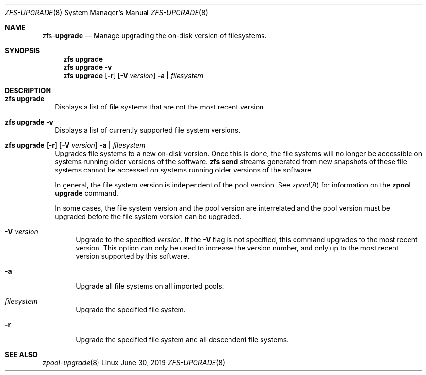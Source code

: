 .\"
.\" CDDL HEADER START
.\"
.\" The contents of this file are subject to the terms of the
.\" Common Development and Distribution License (the "License").
.\" You may not use this file except in compliance with the License.
.\"
.\" You can obtain a copy of the license at usr/src/OPENSOLARIS.LICENSE
.\" or http://www.opensolaris.org/os/licensing.
.\" See the License for the specific language governing permissions
.\" and limitations under the License.
.\"
.\" When distributing Covered Code, include this CDDL HEADER in each
.\" file and include the License file at usr/src/OPENSOLARIS.LICENSE.
.\" If applicable, add the following below this CDDL HEADER, with the
.\" fields enclosed by brackets "[]" replaced with your own identifying
.\" information: Portions Copyright [yyyy] [name of copyright owner]
.\"
.\" CDDL HEADER END
.\"
.\"
.\" Copyright (c) 2009 Sun Microsystems, Inc. All Rights Reserved.
.\" Copyright 2011 Joshua M. Clulow <josh@sysmgr.org>
.\" Copyright (c) 2011, 2019 by Delphix. All rights reserved.
.\" Copyright (c) 2013 by Saso Kiselkov. All rights reserved.
.\" Copyright (c) 2014, Joyent, Inc. All rights reserved.
.\" Copyright (c) 2014 by Adam Stevko. All rights reserved.
.\" Copyright (c) 2014 Integros [integros.com]
.\" Copyright 2019 Richard Laager. All rights reserved.
.\" Copyright 2018 Nexenta Systems, Inc.
.\" Copyright 2019 Joyent, Inc.
.\"
.Dd June 30, 2019
.Dt ZFS-UPGRADE 8
.Os Linux
.Sh NAME
.Nm zfs Ns Pf - Cm upgrade
.Nd Manage upgrading the on-disk version of filesystems.
.Sh SYNOPSIS
.Nm
.Cm upgrade
.Nm
.Cm upgrade
.Fl v
.Nm
.Cm upgrade
.Op Fl r
.Op Fl V Ar version
.Fl a | Ar filesystem
.Sh DESCRIPTION
.Bl -tag -width ""
.It Xo
.Nm
.Cm upgrade
.Xc
Displays a list of file systems that are not the most recent version.
.It Xo
.Nm
.Cm upgrade
.Fl v
.Xc
Displays a list of currently supported file system versions.
.It Xo
.Nm
.Cm upgrade
.Op Fl r
.Op Fl V Ar version
.Fl a | Ar filesystem
.Xc
Upgrades file systems to a new on-disk version.
Once this is done, the file systems will no longer be accessible on systems
running older versions of the software.
.Nm zfs Cm send
streams generated from new snapshots of these file systems cannot be accessed on
systems running older versions of the software.
.Pp
In general, the file system version is independent of the pool version.
See
.Xr zpool 8
for information on the
.Nm zpool Cm upgrade
command.
.Pp
In some cases, the file system version and the pool version are interrelated and
the pool version must be upgraded before the file system version can be
upgraded.
.Bl -tag -width "-V"
.It Fl V Ar version
Upgrade to the specified
.Ar version .
If the
.Fl V
flag is not specified, this command upgrades to the most recent version.
This
option can only be used to increase the version number, and only up to the most
recent version supported by this software.
.It Fl a
Upgrade all file systems on all imported pools.
.It Ar filesystem
Upgrade the specified file system.
.It Fl r
Upgrade the specified file system and all descendent file systems.
.El
.El
.Sh SEE ALSO
.Xr zpool-upgrade 8
